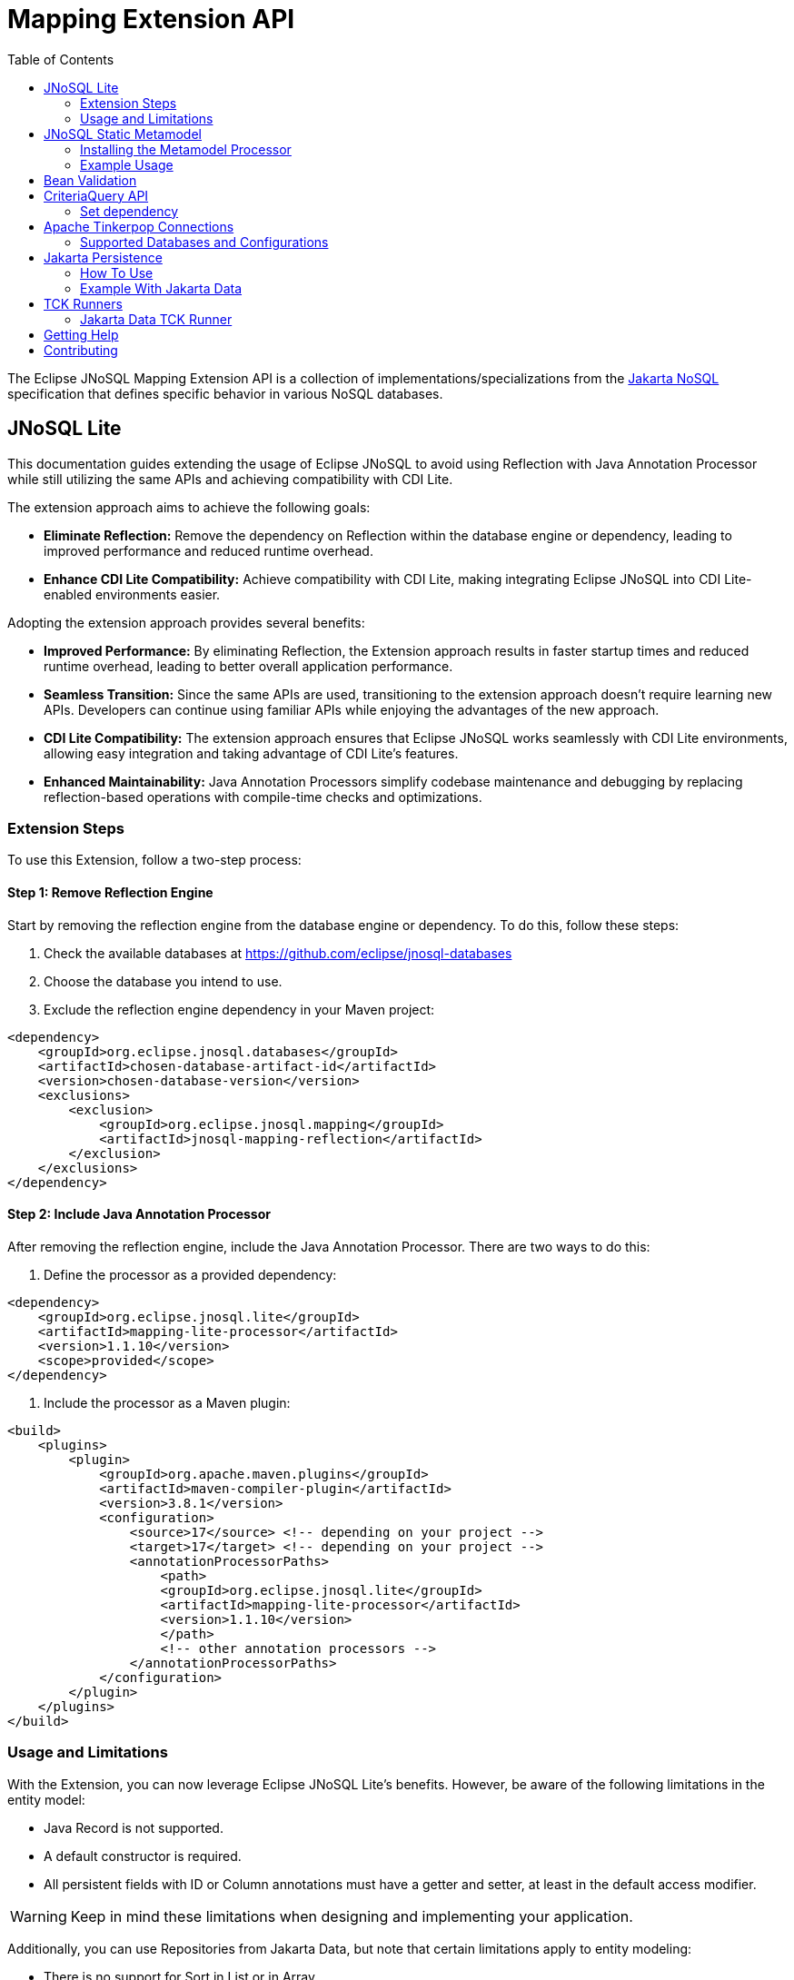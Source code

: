 = Mapping Extension API
:toc: auto

The Eclipse JNoSQL Mapping Extension API is a collection of implementations/specializations from the https://jakarta.ee/specifications/nosql/[Jakarta NoSQL] specification that defines specific behavior in various NoSQL databases.

== JNoSQL Lite

This documentation guides extending the usage of Eclipse JNoSQL to avoid using Reflection with Java Annotation Processor while still utilizing the same APIs and achieving compatibility with CDI Lite.

The extension approach aims to achieve the following goals:

- **Eliminate Reflection:** Remove the dependency on Reflection within the database engine or dependency, leading to improved performance and reduced runtime overhead.

- **Enhance CDI Lite Compatibility:** Achieve compatibility with CDI Lite, making integrating Eclipse JNoSQL into CDI Lite-enabled environments easier.

Adopting the extension approach provides several benefits:

- **Improved Performance:** By eliminating Reflection, the Extension approach results in faster startup times and reduced runtime overhead, leading to better overall application performance.

- **Seamless Transition:** Since the same APIs are used, transitioning to the extension approach doesn't require learning new APIs. Developers can continue using familiar APIs while enjoying the advantages of the new approach.

- **CDI Lite Compatibility:** The extension approach ensures that Eclipse JNoSQL works seamlessly with CDI Lite environments, allowing easy integration and taking advantage of CDI Lite's features.

- **Enhanced Maintainability:** Java Annotation Processors simplify codebase maintenance and debugging by replacing reflection-based operations with compile-time checks and optimizations.

=== Extension Steps

To use this Extension, follow a two-step process:

==== Step 1: Remove Reflection Engine

Start by removing the reflection engine from the database engine or dependency. To do this, follow these steps:

1. Check the available databases at link:https://github.com/eclipse/jnosql-databases[]
2. Choose the database you intend to use.
3. Exclude the reflection engine dependency in your Maven project:

[source,xml]
----
<dependency>
    <groupId>org.eclipse.jnosql.databases</groupId>
    <artifactId>chosen-database-artifact-id</artifactId>
    <version>chosen-database-version</version>
    <exclusions>
        <exclusion>
            <groupId>org.eclipse.jnosql.mapping</groupId>
            <artifactId>jnosql-mapping-reflection</artifactId>
        </exclusion>
    </exclusions>
</dependency>
----

==== Step 2: Include Java Annotation Processor

After removing the reflection engine, include the Java Annotation Processor. There are two ways to do this:

1. Define the processor as a provided dependency:

[source,xml]
----
<dependency>
    <groupId>org.eclipse.jnosql.lite</groupId>
    <artifactId>mapping-lite-processor</artifactId>
    <version>1.1.10</version>
    <scope>provided</scope>
</dependency>
----

2. Include the processor as a Maven plugin:

[source,xml]
----
<build>
    <plugins>
        <plugin>
            <groupId>org.apache.maven.plugins</groupId>
            <artifactId>maven-compiler-plugin</artifactId>
            <version>3.8.1</version>
            <configuration>
                <source>17</source> <!-- depending on your project -->
                <target>17</target> <!-- depending on your project -->
                <annotationProcessorPaths>
                    <path>
                    <groupId>org.eclipse.jnosql.lite</groupId>
                    <artifactId>mapping-lite-processor</artifactId>
                    <version>1.1.10</version>
                    </path>
                    <!-- other annotation processors -->
                </annotationProcessorPaths>
            </configuration>
        </plugin>
    </plugins>
</build>
----

=== Usage and Limitations

With the Extension, you can now leverage Eclipse JNoSQL Lite's benefits. However, be aware of the following limitations in the entity model:

- Java Record is not supported.
- A default constructor is required.
- All persistent fields with ID or Column annotations must have a getter and setter, at least in the default access modifier.

WARNING: Keep in mind these limitations when designing and implementing your application.


Additionally, you can use Repositories from Jakarta Data, but note that certain limitations apply to entity modeling:

- There is no support for Sort in List or in Array.
- Graph and Key-Value Repositories do not support method by query.

Now you're ready to explore the enhanced features of Eclipse JNoSQL Lite and leverage its benefits without relying on Reflection.


== JNoSQL Static Metamodel

The JNoSQL Static Metamodel feature generates a Jakarta Data metamodel, facilitating type-safe access to entity attributes. This capability enhances compile-time safety, aids in refactoring, minimizes the use of "magic strings," and improves code documentation.

=== Installing the Metamodel Processor

To enable the generation of the static metamodel for your entities, include the Metamodel Processor in your project's build configuration. This processor automatically generates metamodel classes corresponding to your entity classes, ensuring type-safe queries and operations. Add the following dependency to your Maven project:

[source,xml]
----
<dependency>
    <groupId>org.eclipse.jnosql.metamodel</groupId>
    <artifactId>mapping-metamodel-processor</artifactId>
    <version>1.1.10</version>
    <scope>provided</scope>
</dependency>
----

With the metamodel classes generated, you can perform type-safe operations on your entities, such as querying, updating, or deleting records based on compile-time checked attributes.

=== Example Usage

Given an entity class, such as:

[source,java]
----
@Entity
public class Product {
    public long id;
    public String name;
    public float price;
}
----

You can use the statically generated metamodel to construct queries. For instance, to find products based on a dynamic search pattern and sort the results by price descending, name ascending, and ID ascending, you would use:

[source,java]
----
List<Product> found = products.findByNameLike(searchPattern, Order.by(
    _Product.price.desc(),
    _Product.name.asc(),
    _Product.id.asc()));
----

This approach ensures that query attribute references are both type-safe and refactor-safe, leading to more robust and maintainable code.

== Bean Validation

Eclipse JNoSQL provide support for bean validation. It will validate before inserting/updating and constructing an entity.

[source,xml]
----
<dependency>
    <groupId>org.eclipse.jnosql.mapping</groupId>
    <artifactId>jnosql-mapping-validation</artifactId>
    <version>1.1.10</version>
</dependency>
----

This requires the https://jakarta.ee/specifications/bean-validation/[Jakarta Bean Validation] specification.

[source,java]
----
@Entity
public class Car {

    @Column
    @NotNull
    @Pattern(regexp = "[A-Z]{3}-[0-9]{4}", message = "Invalid car plate")
    private String plate;

    @Column
    @NotNull
    @MonetaryMin(value = "100", message = "There is not car cheap like that")
    @MonetaryMax(value = "1000000", message = "The parking does not support fancy car")
    @CurrencyAccepted(currencies = "USD", message = "The car price must work with USD")
    @Convert(MonetaryAmountConverter.class)
    private MonetaryAmount price;

    @Column
    @NotBlank
    private String model;

    @Column
    @NotBlank
    private String color;
    ...
}
----

[source,java]
----
@Inject
Template template;
...
template.insert(new Car()); // invalid car
----

== CriteriaQuery API

This is the experimental Criteria API, largely inspired by the JPA one.
Using this API you can execute queries built via CriteriaQuery.
The CriteriaQuery is used in combination with Metamodel Attributes.
These attributes are automagically generated from the defined NoSQL Entities.

The Criteria API can be used via CriteriaDocumentTemplate.

=== Set dependency


[source,xml]
----
  <dependency>
    <groupId>org.eclipse.jnosql.mapping</groupId>
    <artifactId>jnosql-metamodel-processor-extension</artifactId>
    <version>1.1.10</version>
    <optional>true</optional>
  </dependency>
  <dependency>
      <groupId>org.eclipse.jnosql.mapping</groupId>
      <artifactId>jnosql-criteria-extension</artifactId>
      <version>1.1.10</version>
  </dependency>
----

== Apache Tinkerpop Connections

Apache Tinkerpop Connections is a project that provides multiple `GraphConfiguration` implementations for working with various graph databases, including ArangoDB, JanusGraph, Titan, and Neo4J. It simplifies the configuration and connection process, leveraging MicroProfile Config or Jakarta Config APIs for externalized configuration.

[source,xml]
----
<dependency>
  <groupId>org.eclipse.jnosql.mapping</groupId>
  <artifactId>jnosql-tinkerpop-connections</artifactId>
  <version>1.1.10</version>
</dependency>
----

=== Supported Databases and Configurations

==== ArangoDB

[cols="2,6"]
|===
|Configuration Property |Description

|`jnosql.arangodb.graph.edge`
|The edge collection. It acts as a prefix. Example: `jnosql.arangodb.graph.edge.1=edge`.

|`jnosql.arangodb.graph.relationship`
|Specifies the edge collection, source vertex collection, and target vertex collection, separated by a pipe (`|`). Example: `jnosql.arangodb.graph.relationship.1=Person|knows|Person`.

|`jnosql.arangodb.graph.vertex`
|The vertex collection. It acts as a prefix. Example: `jnosql.arangodb.graph.vertex.1=vertex`.

|`jnosql.arangodb.graph.graph`
|The name of the graph to use.

|`jnosql.arangodb.graph.host`
|The database host.

|`jnosql.arangodb.graph.user`
|The username for the database.

|`jnosql.arangodb.graph.password`
|The password for the database.
|===

Here is an example configuration using ArangoDB's Graph API with MicroProfile Config:

[source,properties]
----
jnosql.graph.provider=org.eclipse.jnosql.mapping.tinkerpop.connections.ArangoDBGraphConfiguration
jnosql.arangodb.graph.graph=marketing
jnosql.arangodb.graph.vertex.1=Person
jnosql.arangodb.graph.edge.1=knows
jnosql.arangodb.graph.relationship.1=Person|knows|Person
----

==== JanusGraph

JanusGraph is a scalable graph database supporting various storage backends like Cassandra, HBase, and BerkeleyDB.

WARNING: The configuration API passes and uses the properties from `org.janusgraph.graphdb.configuration.GraphDatabaseConfiguration`.

Example configuration with MicroProfile Config:

[source,properties]
----
jnosql.graph.provider=org.eclipse.jnosql.mapping.tinkerpop.connections.JanusGraphConfiguration
graphname=name
allow-upgrade=false
----

==== Titan

Titan is a distributed graph database designed for processing large-scale graphs.

WARNING: The configuration API passes and uses the properties from `com.thinkaurelius.titan.graphdb.configuration.GraphDatabaseConfiguration`.

Example configuration with MicroProfile Config:

[source,properties]
----
jnosql.graph.provider=org.eclipse.jnosql.mapping.tinkerpop.connections.TitanGraphConfiguration
----

==== Neo4J

[cols="2,6"]
|===
|Configuration Property |Description

|`jnosql.neo4j.host`
|The database host. Default: `bolt://localhost:7687`.

|`jnosql.neo4j.user`
|The username for the database. Default: `neo4j`.

|`jnosql.neo4j.password`
|The password for the database. Default: `neo4j`.
|===

Example configuration using Neo4J's Graph API with MicroProfile Config:

[source,properties]
----
jnosql.graph.provider=org.eclipse.jnosql.mapping.tinkerpop.connections.Neo4JGraphConfiguration
jnosql.neo4j.user=neo4j
jnosql.neo4j.password=neo4j
jnosql.neo4j.host=bolt://localhost:7687
----

==== Neo4J Embedded

Neo4J Embedded mode is used for running Neo4J locally without a remote server. It is ideal for testing and prototyping.

[cols="2,6"]
|===
|Configuration Property |Description

|`jnosql.neo4j.host`
|The file path to the Neo4J database directory.
|===

Example configuration using Neo4J Embedded Graph API with MicroProfile Config:

[source,properties]
----
jnosql.graph.provider=org.eclipse.jnosql.mapping.tinkerpop.connections.Neo4JEmbeddedGraphConfiguration
jnosql.neo4j.host=/home/otaviojava/data/
----

== Jakarta Persistence

The `jakarta-persistence` module integrates Jakarta Persistence into the Eclipse JNoSQL ecosystem.

Why does this matter? Because Eclipse JNoSQL already provides multiple drivers that communicate with databases in different ways. For relational databases, JDBC is the natural choice, and Jakarta Persistence builds directly on top of it. Some *NewSQL* solutions also rely on JDBC, and even certain *NoSQL databases* expose JDBC drivers as an integration point.

By bridging Jakarta Persistence into Eclipse JNoSQL, we enable developers to use the **Jakarta Data** specification as the main programming model. Jakarta Data repositories (`CrudRepository`, `Repository`, etc.) can run on top of any Jakarta Persistence provider, meaning developers interact with high-level repositories while the module handles the underlying persistence plumbing.

This lowers the adoption barrier: instead of writing low-level database code, you can use the familiar Jakarta Data abstractions, which then leverage Jakarta Persistence behind the scenes.

=== How To Use

Add the dependency to your project:

[source,xml]
----
<dependency>
  <groupId>org.eclipse.jnosql.mapping</groupId>
  <artifactId>jnosql-jakarta-persistence</artifactId>
</dependency>
----

This is **not meant to be used directly** in your application, but it must be produced so that Jakarta Data can initialize repositories correctly:

[source,java]
----
@ApplicationScoped
public class EntityManagerProducer {

    @Produces
    @ApplicationScoped
    public EntityManager createEntityManager() {
        return Persistence.createEntityManagerFactory("testPersistenceUnit")
                          .createEntityManager();
    }

    public void closeEntityManager(@Disposes EntityManager entityManager) {
        entityManager.close();
    }
}
----

Configure your persistence unit via `persistence.xml`:

[source,xml]
----
<persistence xmlns="http://java.sun.com/xml/ns/persistence"
             xmlns:xsi="http://www.w3.org/2001/XMLSchema-instance"
             xsi:schemaLocation="http://java.sun.com/xml/ns/persistence
                                 http://java.sun.com/xml/ns/persistence/persistence_2_0.xsd"
             version="2.0">
  <persistence-unit name="testPersistenceUnit" transaction-type="RESOURCE_LOCAL">
     ... your configuration here ...
  </persistence-unit>
</persistence>
----

=== Example With Jakarta Data

Once configured, you can declare repositories with Jakarta Data and let the module handle the interaction with Jakarta Persistence under the hood:

[source,java]
----
@Entity
public class Book {
    @Id
    private Long id;
    private String title;
}
----

[source,java]
----
@Repository
public interface Library extends CrudRepository<Book, Long> {
    List<Book> findByTitle(String title);
}
----

Usage:

[source,java]
----
@Inject
Library library;

library.save(new Book(1L, "Domain-Driven Design with JNoSQL"));
List<Book> results = books.findByTitle("Domain-Driven Design with JNoSQL");
----

With this approach, developers work with Jakarta Data repositories, while Jakarta Persistence is only used as the provider under the covers.
This ensures compatibility with relational, NewSQL, and even some NoSQL databases that provide JDBC drivers, all without forcing developers to use `EntityManager` directly.

== TCK Runners

The Eclipse JNoSQL project provides Technology Compatibility Kit (TCK) runners for Jakarta Data. These runners allow you to run the TCK tests against the Eclipse JNoSQL implementation to verify its compatibility with the Jakarta Data specifications.

=== Jakarta Data TCK Runner

The Jakarta Data TCK Runner is a project that runs the Jakarta Data TCK tests against the Eclipse JNoSQL implementation. It provides a convenient way to verify the compatibility of a Jakarta Data implementation with the Jakarta Data specification. Learn more about it link:jnosql-data-tck-runner/README.adoc[here].


== Getting Help

Having trouble with Eclipse JNoSQL extensions? We’d love to help!

Please report any bugs, concerns or questions with Eclipse JNoSQL extensions to https://github.com/eclipse/jnosql[https://github.com/eclipse/jnosql].
Follow the instructions in the templates and remember to mention that the issue refers to JNoSQL extensions.

== Contributing

We are very happy you are interested in helping us and there are plenty ways you can do so.

- https://github.com/eclipse/jnosql/issues[**Open an Issue:**]  Recommend improvements, changes and report bugs. Please, mention that the issue refers to the JNoSQL extensions project.

- **Open a Pull Request:** If you feel like you can even make changes to our source code and suggest them, just check out our link:CONTRIBUTING.adoc[contributing guide] to learn about the development process, how to suggest bugfixes and improvements.


